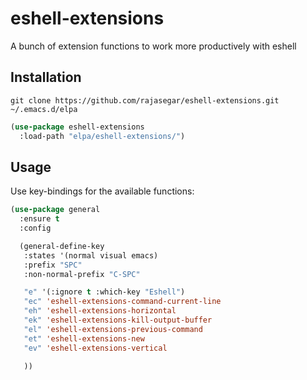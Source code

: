 * eshell-extensions
A bunch of extension functions to work more productively with eshell 

** Installation

#+begin_src  eshell
git clone https://github.com/rajasegar/eshell-extensions.git ~/.emacs.d/elpa
#+end_src

#+begin_src  emacs-lisp
(use-package eshell-extensions
  :load-path "elpa/eshell-extensions/")
#+end_src

** Usage
Use key-bindings for the available functions:

#+begin_src  emacs-lisp
(use-package general
  :ensure t
  :config 
  
  (general-define-key
   :states '(normal visual emacs)
   :prefix "SPC"
   :non-normal-prefix "C-SPC"
   
   "e" '(:ignore t :which-key "Eshell")
   "ec" 'eshell-extensions-command-current-line
   "eh" 'eshell-extensions-horizontal
   "ek" 'eshell-extensions-kill-output-buffer
   "el" 'eshell-extensions-previous-command
   "et" 'eshell-extensions-new
   "ev" 'eshell-extensions-vertical
   
   ))
#+end_src

